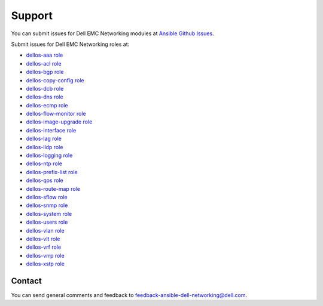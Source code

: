 ####### 
Support
#######

You can submit issues for Dell EMC Networking modules at `Ansible Github Issues <https://github.com/ansible/ansible-modules-core/issues>`_.

Submit issues for Dell EMC Networking roles at:

- `dellos-aaa role <https://github.com/Dell-Networking/ansible-role-dellos-aaa/issues>`_
- `dellos-acl role <https://github.com/Dell-Networking/ansible-role-dellos-acl/issues>`_
- `dellos-bgp role <https://github.com/Dell-Networking/ansible-role-dellos-bgp/issues>`_
- `dellos-copy-config role <https://github.com/Dell-Networking/ansible-role-dellos-copy-config/issues>`_
- `dellos-dcb role <https://github.com/Dell-Networking/ansible-role-dellos-dcb/issues>`_
- `dellos-dns role  <https://github.com/Dell-Networking/ansible-role-dellos-dns/issues>`_
- `dellos-ecmp role <https://github.com/Dell-Networking/ansible-role-dellos-ecmp/issues>`_
- `dellos-flow-monitor role <https://github.com/Dell-Networking/ansible-role-dellos-flow-monitor/issues>`_
- `dellos-image-upgrade role <https://github.com/Dell-Networking/ansible-role-dellos-image-upgrade/issues>`_
- `dellos-interface role <https://github.com/Dell-Networking/ansible-role-dellos-interface/issues>`_
- `dellos-lag role <https://github.com/Dell-Networking/ansible-role-dellos-lag/issues>`_
- `dellos-lldp role <https://github.com/Dell-Networking/ansible-role-dellos-lldp/issues>`_
- `dellos-logging role  <https://github.com/Dell-Networking/ansible-role-dellos-logging/issues>`_
- `dellos-ntp role <https://github.com/Dell-Networking/ansible-role-dellos-ntp/issues>`_
- `dellos-prefix-list role <https://github.com/Dell-Networking/ansible-role-dellos-prefix-list/issues>`_
- `dellos-qos role <https://github.com/Dell-Networking/ansible-role-dellos-qos/issues>`_
- `dellos-route-map role <https://github.com/Dell-Networking/ansible-role-dellos-route-map/issues>`_
- `dellos-sflow role <https://github.com/Dell-Networking/ansible-role-dellos-sflow/issues>`_
- `dellos-snmp role <https://github.com/Dell-Networking/ansible-role-dellos-snmp/issues>`_
- `dellos-system role <https://github.com/Dell-Networking/ansible-role-dellos-system/issues>`_
- `dellos-users role <https://github.com/Dell-Networking/ansible-role-dellos-users/issues>`_
- `dellos-vlan role <https://github.com/Dell-Networking/ansible-role-dellos-vlan/issues>`_
- `dellos-vlt role <https://github.com/Dell-Networking/ansible-role-dellos-vlt/issues>`_
- `dellos-vrf role <https://github.com/Dell-Networking/ansible-role-dellos-vrf/issues>`_
- `dellos-vrrp role <https://github.com/Dell-Networking/ansible-role-dellos-vrrp/issues>`_
- `dellos-xstp role <https://github.com/Dell-Networking/ansible-role-dellos-xstp/issues>`_

Contact
-------

You can send general comments and feedback to feedback-ansible-dell-networking@dell.com.

